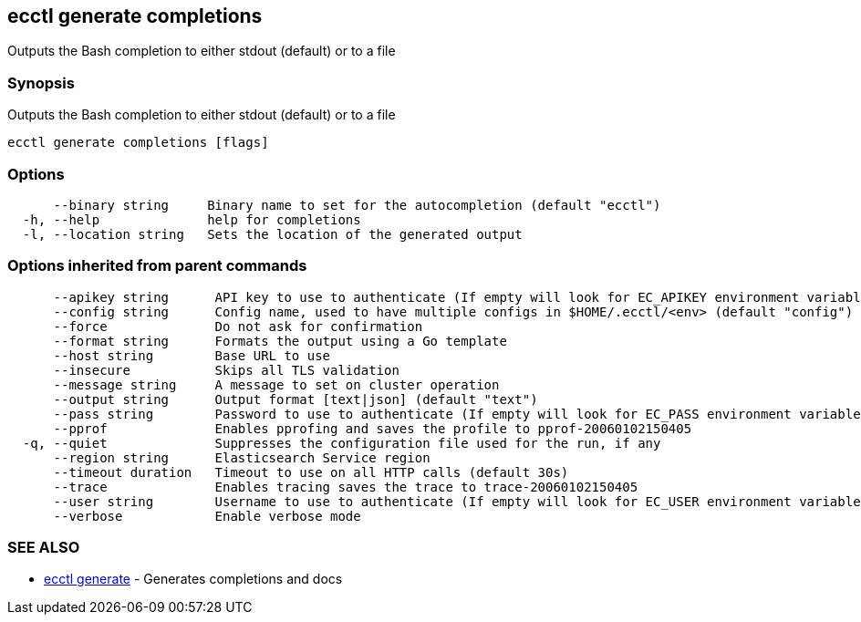 [#ecctl_generate_completions]
== ecctl generate completions

Outputs the Bash completion to either stdout (default) or to a file

[float]
=== Synopsis

Outputs the Bash completion to either stdout (default) or to a file

----
ecctl generate completions [flags]
----

[float]
=== Options

----
      --binary string     Binary name to set for the autocompletion (default "ecctl")
  -h, --help              help for completions
  -l, --location string   Sets the location of the generated output
----

[float]
=== Options inherited from parent commands

----
      --apikey string      API key to use to authenticate (If empty will look for EC_APIKEY environment variable)
      --config string      Config name, used to have multiple configs in $HOME/.ecctl/<env> (default "config")
      --force              Do not ask for confirmation
      --format string      Formats the output using a Go template
      --host string        Base URL to use
      --insecure           Skips all TLS validation
      --message string     A message to set on cluster operation
      --output string      Output format [text|json] (default "text")
      --pass string        Password to use to authenticate (If empty will look for EC_PASS environment variable)
      --pprof              Enables pprofing and saves the profile to pprof-20060102150405
  -q, --quiet              Suppresses the configuration file used for the run, if any
      --region string      Elasticsearch Service region
      --timeout duration   Timeout to use on all HTTP calls (default 30s)
      --trace              Enables tracing saves the trace to trace-20060102150405
      --user string        Username to use to authenticate (If empty will look for EC_USER environment variable)
      --verbose            Enable verbose mode
----

[float]
=== SEE ALSO

* xref:ecctl_generate[ecctl generate]	 - Generates completions and docs
